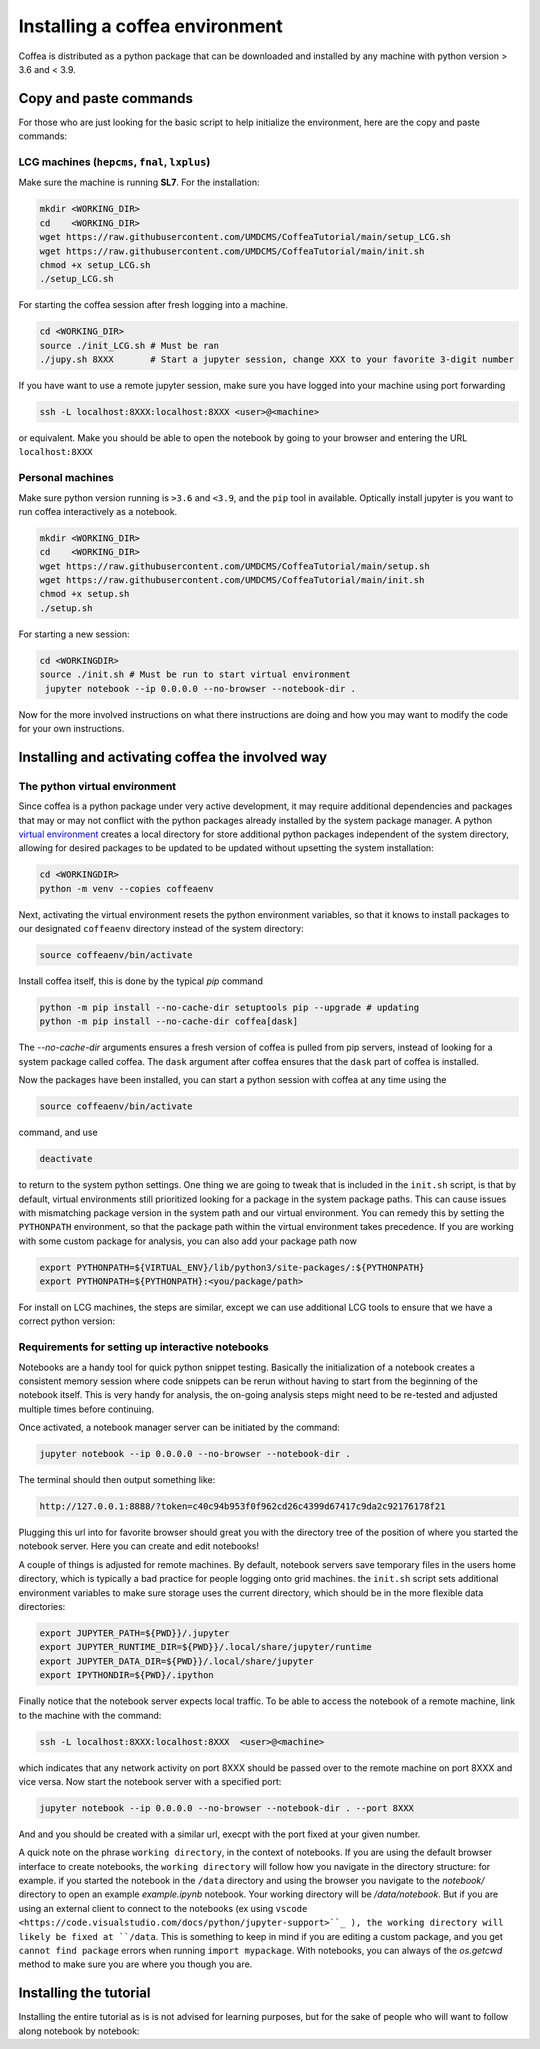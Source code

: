 ###############################
Installing a coffea environment
###############################


Coffea is distributed as a python package that can be downloaded and installed by any machine with python version > 3.6 and < 3.9.



Copy and paste commands
=======================

For those who are just looking for the basic script to help initialize the environment, here are the copy and paste commands:

LCG machines (``hepcms``, ``fnal``, ``lxplus``)
-----------------------------------------------

Make sure the machine is running **SL7**. For the installation:

.. code-block:: sh

  mkdir <WORKING_DIR>
  cd    <WORKING_DIR>
  wget https://raw.githubusercontent.com/UMDCMS/CoffeaTutorial/main/setup_LCG.sh
  wget https://raw.githubusercontent.com/UMDCMS/CoffeaTutorial/main/init.sh
  chmod +x setup_LCG.sh
  ./setup_LCG.sh

For starting the coffea session after fresh logging into a machine.

.. code-block:: sh

  cd <WORKING_DIR>
  source ./init_LCG.sh # Must be ran
  ./jupy.sh 8XXX       # Start a jupyter session, change XXX to your favorite 3-digit number

If you have want to use a remote jupyter session, make sure you have logged into
your machine using port forwarding

.. code-block:: sh

  ssh -L localhost:8XXX:localhost:8XXX <user>@<machine>

or equivalent. Make you should be able to open the notebook by going to your
browser and entering the URL ``localhost:8XXX``



Personal machines
-----------------

Make sure python version running is ``>3.6`` and  ``<3.9``, and the ``pip`` tool
in available. Optically install jupyter is you want to run coffea interactively
as a notebook.

.. code-block:: sh

  mkdir <WORKING_DIR>
  cd    <WORKING_DIR>
  wget https://raw.githubusercontent.com/UMDCMS/CoffeaTutorial/main/setup.sh
  wget https://raw.githubusercontent.com/UMDCMS/CoffeaTutorial/main/init.sh
  chmod +x setup.sh
  ./setup.sh

For starting a new session:

.. code-block:: sh

  cd <WORKINGDIR>
  source ./init.sh # Must be run to start virtual environment
   jupyter notebook --ip 0.0.0.0 --no-browser --notebook-dir .

Now for the more involved instructions on what there instructions are doing and
how you may want to modify the code for your own instructions.

Installing and activating coffea the involved way
=================================================

The python virtual environment
------------------------------

Since coffea is a python package under very active development, it may require
additional dependencies and packages that may or may not conflict with the python
packages already installed by the system package manager. A python `virtual
environment <https://docs.python.org/3/library/venv.html>`_ creates a local
directory for store additional python packages independent of the system
directory, allowing for desired packages to be updated to be updated without
upsetting the system installation:

.. code-block:: sh

  cd <WORKINGDIR>
  python -m venv --copies coffeaenv

Next, activating the virtual environment resets the python environment variables,
so that it knows to install packages to our designated ``coffeaenv`` directory
instead of the system directory:

.. code-block:: sh

    source coffeaenv/bin/activate

Install coffea itself, this is done by the typical `pip` command

.. code-block:: sh

  python -m pip install --no-cache-dir setuptools pip --upgrade # updating
  python -m pip install --no-cache-dir coffea[dask]

The `--no-cache-dir` arguments ensures a fresh version of coffea is pulled from
pip servers, instead of looking for a system package called coffea.  The ``dask``
argument after coffea ensures that the ``dask`` part of coffea is installed.

Now the packages have been installed, you can start a python session with coffea
at any time using the

.. code-block:: sh

  source coffeaenv/bin/activate

command, and use

.. code-block:: sh

  deactivate

to return to the system python settings. One thing we are going to tweak that is
included in the ``init.sh`` script, is that by default, virtual environments
still prioritized looking for a package in the system package paths. This can
cause issues with mismatching package version in the system path and our virtual
environment. You can remedy this by setting the ``PYTHONPATH``  environment, so
that the package path within the virtual environment takes precedence. If you are
working with some custom package for analysis, you can also add your package path
now

.. code-block:: sh

  export PYTHONPATH=${VIRTUAL_ENV}/lib/python3/site-packages/:${PYTHONPATH}
  export PYTHONPATH=${PYTHONPATH}:<you/package/path>


For install on LCG machines, the steps are similar, except we can use additional LCG tools to ensure that we have a correct python version:

.. code-block::sh

  source /cvmfs/sft.cern.ch/lcg/views/LCG_96python3/x86_64-centos7-gcc8-opt/setup.sh




Requirements for setting up interactive notebooks
-------------------------------------------------

Notebooks are a handy tool for quick python snippet testing. Basically the
initialization of a notebook creates a consistent memory session where code
snippets can be rerun without having to start from the beginning of the notebook
itself. This is very handy for analysis, the on-going analysis steps might need
to be re-tested and adjusted multiple times before continuing.

Once activated, a notebook manager server can be initiated by the command:

.. code-block:: sh

  jupyter notebook --ip 0.0.0.0 --no-browser --notebook-dir .

The terminal should then output something like:

.. code-block:: sh

  http://127.0.0.1:8888/?token=c40c94b953f0f962cd26c4399d67417c9da2c92176178f21

Plugging this url into for favorite browser should great you with the directory
tree of the position of where you started the notebook server. Here you can
create and edit notebooks!

A couple of things is adjusted for remote machines. By default, notebook servers
save temporary files in the users home directory, which is typically a bad
practice for people logging onto grid machines. the ``init.sh`` script sets
additional environment variables to make sure storage uses the current directory,
which should be in the more flexible data directories:

.. code-block:: sh

  export JUPYTER_PATH=${PWD}}/.jupyter
  export JUPYTER_RUNTIME_DIR=${PWD}}/.local/share/jupyter/runtime
  export JUPYTER_DATA_DIR=${PWD}}/.local/share/jupyter
  export IPYTHONDIR=${PWD}/.ipython

Finally notice that the notebook server expects local traffic. To be able to
access the notebook of a remote machine, link to the machine with the command:

.. code-block:: sh

  ssh -L localhost:8XXX:localhost:8XXX  <user>@<machine>

which indicates that any network activity on port 8XXX should be passed over to
the remote machine on port 8XXX and vice versa. Now start the notebook server
with a specified port:

.. code-block:: sh

  jupyter notebook --ip 0.0.0.0 --no-browser --notebook-dir . --port 8XXX

And and you should be created with a similar url, execpt with the port fixed at
your given number.


A quick note on the phrase ``working directory``, in the context of notebooks. If
you are using the default browser interface to create notebooks, the ``working
directory`` will follow how you navigate in the directory structure: for example.
if you started the notebook in the ``/data`` directory and using the browser you
navigate to the `notebook/` directory to open an example `example.ipynb`
notebook. Your working directory will be `/data/notebook`. But if you are using
an external client to connect to the notebooks (ex using ``vscode
<https://code.visualstudio.com/docs/python/jupyter-support>``_ ), the working
directory will likely be fixed at ``/data``. This is something to keep in mind if
you are editing a custom package, and you get ``cannot find package`` errors when
running ``import mypackage``. With notebooks, you can always of the `os.getcwd`
method to make sure you are where you though you are.




Installing the tutorial
=======================

Installing the entire tutorial as is is not advised for learning purposes, but
for the sake of people who will want to follow along notebook by notebook:


